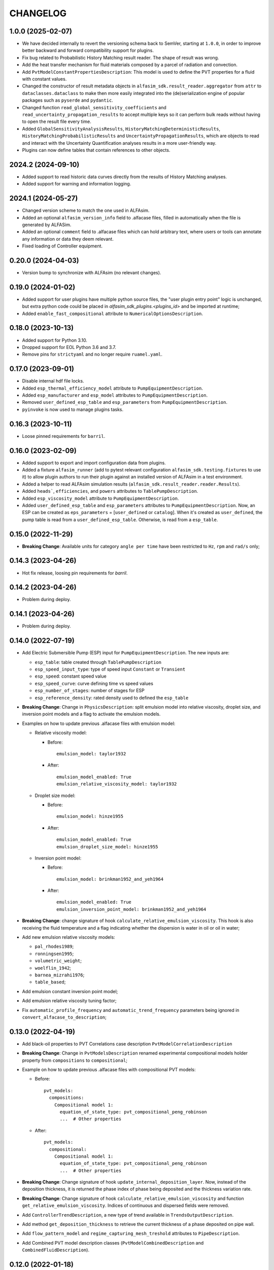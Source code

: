 =========
CHANGELOG
=========

1.0.0 (2025-02-07)
==================

* We have decided internally to revert the versioning schema back to SemVer, starting at ``1.0.0``, in order to improve better backward and forward compatibility support for plugins.
* Fix bug related to Probabilistic History Matching result reader. The shape of result was wrong.
* Add the heat transfer mechanism for fluid materials composed by a parcel of radiation and convection.
* Add ``PvtModelConstantPropertiesDescription``: This model is used to define the PVT properties for a fluid with constant values.
* Changed the constructor of result metadata objects in ``alfasim_sdk.result_reader.aggregator`` from ``attr`` to ``dataclasses.dataclass`` to make then more easily integrated into the (de)serialization engine of popular packages such as ``pyserde`` and ``pydantic``.
* Changed function ``read_global_sensitivity_coefficients`` and ``read_uncertainty_propagation_results`` to accept multiple keys so it can perform bulk reads without having to open the result file every time.
* Added ``GlobalSensitivityAnalysisResults``, ``HistoryMatchingDeterministicResults``, ``HistoryMatchingProbabilisticResults`` and ``UncertaintyPropagationResults``, which are objects to read and interact with the Uncertainty Quantification analyses results in a more user-friendly way.
* Plugins can now define tables that contain references to other objects.

2024.2 (2024-09-10)
===================

* Added support to read historic data curves directly from the results of History Matching analyses.
* Added support for warning and information logging.


2024.1 (2024-05-27)
===================

* Changed version scheme to match the one used in ALFAsim.
* Added an optional ``alfasim_version_info`` field to .alfacase files, filled in automatically when the file is generated by ALFASim.
* Added an optional ``comment`` field to .alfacase files which can hold arbitrary text, where users or tools can annotate any information or data they deem relevant.
* Fixed loading of Controller equipment.


0.20.0 (2024-04-03)
===================

* Version bump to synchronize with ALFAsim (no relevant changes).


0.19.0 (2024-01-02)
===================

* Added support for user plugins have multiple python source files, the "user plugin entry point" logic is unchanged, but extra python code could be placed in `alfasim_sdk_plugins.<plugins_id>` and be imported at runtime;
* Added ``enable_fast_compositional`` attribute to ``NumericalOptionsDescription``.


0.18.0 (2023-10-13)
===================

* Added support for Python 3.10.
* Dropped support for EOL Python 3.6 and 3.7.
* Remove pins for ``strictyaml`` and no longer require ``ruamel.yaml``.


0.17.0 (2023-09-01)
===================

* Disable internal hdf file locks.

* Added ``esp_thermal_efficiency_model`` attribute to ``PumpEquipmentDescription``.

* Added ``esp_manufacturer`` and ``esp_model`` attributes to ``PumpEquipmentDescription``.

* Removed ``user_defined_esp_table`` and ``esp_parameters`` from ``PumpEquipmentDescription``.

* ``pyinvoke`` is now used to manage plugins tasks.


0.16.3 (2023-10-11)
===================

* Loose pinned requirements for ``barril``.

0.16.0 (2023-02-09)
===================

* Added support to export and import configuration data from plugins.

* Added a fixture ``alfasim_runner`` (add to pytest relevant configuration ``alfasim_sdk.testing.fixtures`` to use it) to allow plugin authors to run their plugin against an installed version of ALFAsim in a test environment.

* Added a helper to read ALFAsim simulation results (``alfasim_sdk.result_reader.reader.Results``).

* Added ``heads```, ``efficiencies``, and ``powers`` attributes to ``TablePumpDescription``.

* Added ``esp_viscosity_model`` attribute to ``PumpEquipmentDescription``.

* Added ``user_defined_esp_table`` and ``esp_parameters`` attributes to ``PumpEquipmentDescription``. Now, an ESP can be created as ``eps_parameters`` = [``user_defined`` or ``catalog``].  When it's created as ``user_defined``, the pump table is read from a ``user_defined_esp_table``. Otherwise, is read from a ``esp_table``.


0.15.0 (2022-11-29)
===================

* **Breaking Change**: Available units for category ``angle per time`` have been restricted to ``Hz``, ``rpm`` and ``rad/s`` only;


0.14.3 (2023-04-26)
===================

* Hot fix release, loosing pin requirements for `barril`.

0.14.2 (2023-04-26)
===================

* Problem during deploy.

0.14.1 (2023-04-26)
===================

* Problem during deploy.

0.14.0 (2022-07-19)
===================

* Add Electric Submersible Pump (ESP) input for ``PumpEquipmentDescription``. The new inputs are:

  - ``esp_table``: table created through ``TablePumpDescription``
  - ``esp_speed_input_type``: type of speed input ``Constant`` or ``Transient``
  - ``esp_speed``: constant speed value
  - ``esp_speed_curve``: curve defining time vs speed values
  - ``esp_number_of_stages``: number of stages for ESP
  - ``esp_reference_density``: rated density used to defined the ``esp_table``

* **Breaking Change**: Change in ``PhysicsDescription``: split emulsion model into relative viscosity, droplet size, and inversion point models and a flag to activate the emulsion models.

* Examples on how to update previous .alfacase files with emulsion model:

  - Relative viscosity model:

    * Before::

        emulsion_model: taylor1932

    * After::

        emulsion_model_enabled: True
        emulsion_relative_viscosity_model: taylor1932

  - Droplet size model:

    - Before::

        emulsion_model: hinze1955

    - After::

        emulsion_model_enabled: True
        emulsion_droplet_size_model: hinze1955

  - Inversion point model:

    - Before::

        emulsion_model: brinkman1952_and_yeh1964

    - After::

        emulsion_model_enabled: True
        emulsion_inversion_point_model: brinkman1952_and_yeh1964

* **Breaking Change**: change signature of hook ``calculate_relative_emulsion_viscosity``. This hook is also receiving the fluid temperature and a flag indicating whether the dispersion is water in oil or oil in water;

* Add new emulsion relative viscosity models:

  - ``pal_rhodes1989``;
  - ``ronningsen1995``;
  - ``volumetric_weight``;
  - ``woelflin_1942``;
  - ``barnea_mizrahi1976``;
  - ``table_based``;

* Add emulsion constant inversion point model;

* Add emulsion relative viscosity tuning factor;

* Fix ``automatic_profile_frequency`` and ``automatic_trend_frequency`` parameters being ignored in ``convert_alfacase_to_description``;


0.13.0 (2022-04-19)
===================

* Add black-oil properties to PVT Correlations case description ``PvtModelCorrelationDescription``

* **Breaking Change**: Change in ``PvtModelsDescription`` renamed experimental compositional models holder property from ``compositions`` to ``compositional``;

* Example on how to update previous .alfacase files with compositional PVT models:

  - Before::

      pvt_models:
        compositions:
          Compositional model 1:
            equation_of_state_type: pvt_compositional_peng_robinson
            ...  # Other properties

  - After::

      pvt_models:
        compositional:
          Compositional model 1:
            equation_of_state_type: pvt_compositional_peng_robinson
            ...  # Other properties

* **Breaking Change**:  Change signature of hook ``update_internal_deposition_layer``. Now, instead of the deposition thickness, it is returned the phase index of phase being deposited and the thickness variation rate.
* **Breaking Change**:  Change signature of hook ``calculate_relative_emulsion_viscosity`` and function ``get_relative_emulsion_viscosity``. Indices of continuous and dispersed fields were removed.
* Add ``ControllerTrendDescription``, a new type of trend available in ``TrendsOutputDescription``.
* Add method ``get_deposition_thickness`` to retrieve the current thickness of a phase deposited on pipe wall.
* Add ``flow_pattern_model`` and ``regime_capturing_mesh_treshold`` attributes to ``PipeDescription``.
* Add Combined PVT model description classes (``PvtModelCombinedDescription`` and ``CombinedFluidDescription``).


0.12.0 (2022-01-18)
===================

* **Breaking Change**: Change in ``AnnulusDescription`` to support different types of annulus equipment. Now ``AnnulusDescription`` has an attribute ``AnnulusEquipmentDescription``, which holds a dict that can contain multiple different equipment types, for which the current available options are:

  - ``LeakEquipmentDescription``;
  - ``GasLiftValveEquipmentDescription``;

* Example on how to update previous .alfacase files with annulus equipment:

  - Before::

      annulus:
        gas_lift_valve_equipment:
          Gas Lift Valve (Well 1 > Annulus) 1:
            position:
              value: 100.0
              unit: m
            ...  # Other properties

  - After::

      annulus:
        equipment:
          gas_lift_valves:
            Gas Lift Valve (Well 1 > Annulus) 1:
              position:
                value: 100.0
                unit: m
              ...  # Other properties

* Removed *force per square velocity* unit definition, it is present in the new barril version.


0.11.0 (2021-11-30)
===================

* **Breaking Change**: Change ``TrendOutputDescription`` to support different trends types. Now trends in ``CaseOutputDescription`` are an object of ``TrendsOutputDescription`` that contains a list for each trend type. The available trend types are:

  - ``PositionalPipeTrendDescription``;
  - ``GlobalTrendDescription``;
  - ``OverallPipeTrendDescription``;
  - ``EquipmentTrendDescription``;
  - ``SeparatorTrendDescription``;

* Add new API functions related to Multi-Field Description info: ``get_number_of_fields``, ``get_number_of_phases``, ``get_number_of_layers`` and ``get_number_of_phase_pairs``.
* Add new API functions related to Multi-Field Description phase and field ids: ``get_phase_id_of_fields``, ``get_field_ids_in_layer`` and ``get_phase_pair_id``.
* Add LeakEquipment equipment.
* Add SurgeVolumeOptionsDescription (optional, used by PositionalPipeTrendDescription to hold some input for surge volume curves calculation).


0.10.1 (2021-06-30)
===================

* Temporarily pin ``strictyaml`` dependency due to conflicts.


0.10.0 (2021-06-29)
===================

* Add a new category ``gas standard volume`` from quantity ``standard volume``.
* Add transient input for:
    - ``MassSourceNode`` and ``MassSourceEquipment``: ``temperature``, ``volumetric_flow_rates_std``, ``mass_flow_rates``, ``total_mass_flow_rate``, ``water_cut``, ``gas_oil_ratio``;
    - ``PressureNode`` and ``ReservoirInflowEquipment``: ``pressure``, ``temperature``, ``mass_fractions``, ``volume_fractions``, ``gas_liquid_ratio``, ``gas_oil_ratio``, ``water_cut``;
    - ``LinearIPR``: ``well_index``;
    - ``HeatSourceEquipment``: ``power``;
* Add two new hooks to calculate solids model (for slurry viscosity and slip velocity).
* **Breaking Change**: Change ``OpeningCurveDescription`` (``opening_curve`` attribute) for ``Curve`` from barril.
* **Breaking Change**: Change signature of ``HOOK_INITIALIZE_STATE_VARIABLES_CALCULATOR``.
* **Breaking Change**: Change signature of ``HOOK_CALCULATE_RELATIVE_EMULSION_VISCOSITY``.
* Add new API function ``get_relative_emulsion_viscosity`` which is a helper function that can be used in the Hooks of Liquid-Liquid Mechanistic Model.


0.9.0 (2021-05-04)
==================

* Add new CLI command called ``update``. It updates files automatically generated by alfasim-sdk.
* Add gas and liquid separation efficiency to ``Separator`` model.
* **Breaking Change**: Replaced radius from ``Separator`` geometry definition by diameter.
* Add new hook to calculate relative emulsion viscosity and also add the possibility of choosing it in the ``PhysicsDescription``.


0.8.0 (2021-04-12)
==================

* Add context support on ``alfasim_configure_fields``, ``alfasim_configure_layers`` and ``alfasim_configure_phases``.
* Change category for ``volumetric_flow_rates_std` from ``volume flow rate`` to ``standard volume per time``.
* Rename ``convert_alfacase_to_case`` to ``convert_alfacase_to_description``.
* Add new category: ``gas standard volume per time``, with same units as ``standard volume per time``.
* Drop ``B_parameter`` as Lee-Chien method for surface tension is not supported anymore.
* Add option to set the category for ``SecondaryVariable`` object
* Add ``WallsWithoutEnvironment`` to ``PipeEnvironmentHeatTransferCoefficientModelType`` enum.
* Add properties that control automatic definition of restart autosave, trend and profile saving frequency to ``TimeOptionsDescription`` and ``CaseOutputDescription``.
* Update documentation of ``get_simulation_array``, the wetted perimeters of layers are available.
* Add new API functions related Liquid-Liquid Mechanistic Model Hooks.
* Add four new hooks to calculate the Liquid-Liquid Mechanistic Model.

0.7.0 (2020-11-20)
==================

* Add support for alfacase.
* Released with ALFAsim 1.8.0.


0.6.1 (2020-10-30)
==================

* Internal release only.


0.6.0 (2020-10-29)
=================

* Invalid release due to packaging error.

0.5.0
======

* Remove api functions `get_wall_layer_id` and `set_wall_layer_property`.
* Add `thickness`, `density`, `heat_capacity`, `thermal_conductivity` parameters on `update_internal_deposition_layer`

0.4.0
======

* Add new API functions related unit cell model friction factor hooks.

* Add two new hooks to calculate the unit cell model friction factor for stratified and annular flows.

0.3.0
======

* Adopt terminology gas-oil-water

* Add a new hook to evaluate the thickness of the deposited layer at the inside of the pipeline walls and it accounts for the diameter reduction.

* Rename HydrodynamicModelType items from snake_case to CamelCase, a backward compatibility option is kept.

0.2.0
======

* Add "required-alfasim-sdk" key on plugin.yaml to identify the required version of alfasim-sdk.

0.1.0
======

* First release.
